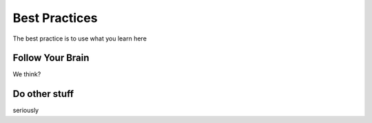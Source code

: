 Best Practices
==============

The best practice is to use what you learn here

Follow Your Brain
-----------------

We think?

Do other stuff
--------------

seriously